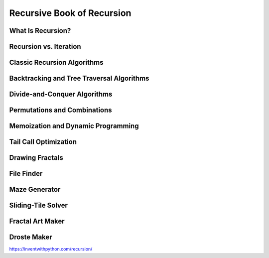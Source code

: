 Recursive Book of Recursion
===========================


What Is Recursion?
******************

Recursion vs. Iteration
***********************

Classic Recursion Algorithms
****************************

Backtracking and Tree Traversal Algorithms
******************************************

Divide-and-Conquer Algorithms
*****************************

Permutations and Combinations
*****************************

Memoization and Dynamic Programming
***********************************

Tail Call Optimization
**********************

Drawing Fractals
****************

File Finder
***********

Maze Generator
**************

Sliding-Tile Solver
*******************

Fractal Art Maker
*****************

Droste Maker
************





https://inventwithpython.com/recursion/
